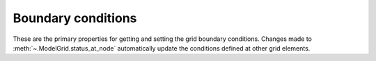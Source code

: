 .. _api.grid.grid_summary.bc:

Boundary conditions
===================

These are the primary properties for getting and setting the grid boundary
conditions. Changes made to :meth:`~.ModelGrid.status_at_node` automatically
update the conditions defined at other grid elements.

.. jinja:: llcats
  
  .. currentmodule:: landlab
    
  {% for grid, label in [('RasterModelGrid', 'Raster'), ('HexModelGrid', 'Hex'), ('RadialModelGrid', 'Radial'), ('VoronoiDelaunayGrid', 'Voronoi')] %}
  
  .. tab:: {{ label }}
    
    {% for cat, label in [('boundary-condition', 'Boundary Conditions')] %}
    
      .. tab:: {{label}}
      
        .. autosummary::
          :nosignatures:
        
          {% for func in grids[grid][cat] %}
            ~{{func}}      
          {% endfor %}
    {% endfor %}
  {% endfor %}